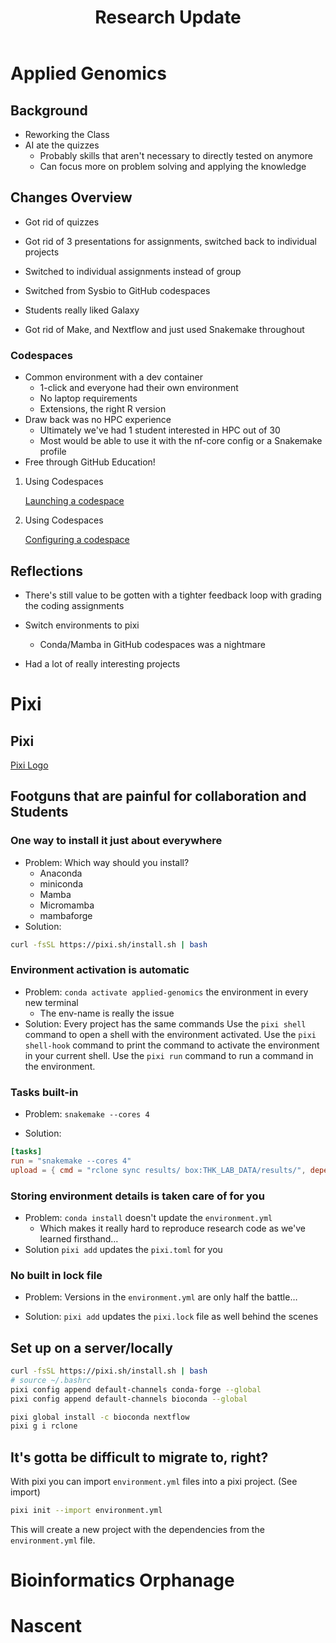 #+title: Research Update

* Applied Genomics
** Background

- Reworking the Class
- AI ate the quizzes
  - Probably skills that aren't necessary to directly tested on anymore
  - Can focus more on problem solving and applying the knowledge

** Changes Overview

- Got rid of quizzes
- Got rid of 3 presentations for assignments, switched back to individual projects
- Switched to individual assignments instead of group
  # - ensured that everyone had to learn all the skills
- Switched from Sysbio to GitHub codespaces
- Students really liked Galaxy
  # - Until we did the more in-depth ATAC-seq tutorial
- Got rid of Make, and Nextflow and just used Snakemake throughout
  # - Familiarity grew in-between weeks

*** Codespaces

- Common environment with a dev container
  - 1-click and everyone had their own environment
  - No laptop requirements
  - Extensions, the right R version
- Draw back was no HPC experience
  - Ultimately we've had 1 student interested in HPC out of 30
  - Most would be able to use it with the nf-core config or a Snakemake profile
    # and not notice the difference
- Free through GitHub Education!

**** Using Codespaces

[[img:https://docs.github.com/assets/cb-169907/mw-1440/images/help/codespaces/configure-dev-container.webp][Launching a codespace]]

**** Using Codespaces

[[img:https://docs.github.com/assets/cb-80257/mw-1440/images/help/codespaces/configuration-file-choice.webp][Configuring a codespace]]

** Reflections

- There's still value to be gotten with a tighter feedback loop with grading the coding assignments
  # - As opposed to intro bio lab where you have to wait for results, grading, hand the lab reports back...
  # - Maybe ditching GitHub classroom grading, and just writing a small grading script
- Switch environments to pixi
  - Conda/Mamba in GitHub codespaces was a nightmare
- Had a lot of really interesting projects
# I think the concept is a lot of fun to graduate level students
# New skills + an excuse to go on a bit of a lark on whatever you want

* Pixi

** Pixi

[[img:https://pixi.sh/dev/assets/pixi.webp][Pixi Logo]]

** Footguns that are painful for collaboration and Students

*** One way to install it just about everywhere

- Problem: Which way should you install?
  - Anaconda
  - miniconda
  - Mamba
  - Micromamba
  - mambaforge

- Solution:
#+begin_src bash
curl -fsSL https://pixi.sh/install.sh | bash
#+end_src


*** Environment activation is automatic

- Problem: ~conda activate applied-genomics~ the environment in every new terminal
  - The env-name is really the issue

- Solution: Every project has the same commands
    Use the ~pixi shell~ command to open a shell with the environment activated.
    Use the ~pixi shell-hook~ command to print the command to activate the environment in your current shell.
    Use the ~pixi run~ command to run a command in the environment.

*** Tasks built-in
- Problem: ~snakemake --cores 4~

- Solution:
#+begin_src toml
[tasks]
run = "snakemake --cores 4"
upload = { cmd = "rclone sync results/ box:THK_LAB_DATA/results/", depends-on = ["run"] }
#+end_src


*** Storing environment details is taken care of for you

- Problem: ~conda install~ doesn't update the ~environment.yml~
  - Which makes it really hard to reproduce research code as we've learned firsthand...

- Solution ~pixi add~ updates the ~pixi.toml~ for you

*** No built in lock file

- Problem: Versions in the ~environment.yml~ are only half the battle...
# - Going to avoid going off into the weeds here, there is conda-lock

- Solution: ~pixi add~ updates the ~pixi.lock~ file as well behind the scenes

** Set up on a server/locally

#+begin_src bash
curl -fsSL https://pixi.sh/install.sh | bash
# source ~/.bashrc
pixi config append default-channels conda-forge --global
pixi config append default-channels bioconda --global

pixi global install -c bioconda nextflow
pixi g i rclone
#+end_src

** It's gotta be difficult to migrate to, right?

With pixi you can import ~environment.yml~ files into a pixi project. (See import)

#+begin_src bash
pixi init --import environment.yml
#+end_src

This will create a new project with the dependencies from the ~environment.yml~ file.

* Bioinformatics Orphanage
* Nascent

